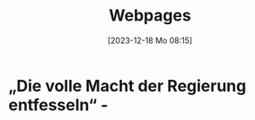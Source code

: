 #+title:      Webpages
#+date:       [2023-12-18 Mo 08:15]
#+filetags:   :capture:
#+STARTUP: showall
#+identifier: 20231218T081552

* „Die volle Macht der Regierung entfesseln“ -
:PROPERTIES:
:CREATED: [2024-06-12 Mi 14:08]
:SOURCE: https://multipolar-magazin.de/artikel/rki-protokolle-6
:END:

